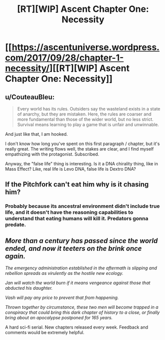 #+TITLE: [RT][WIP] Ascent Chapter One: Necessity

* [[https://ascentuniverse.wordpress.com/2017/09/28/chapter-1-necessity/][[RT][WIP] Ascent Chapter One: Necessity]]
:PROPERTIES:
:Author: TheUtilitaria
:Score: 28
:DateUnix: 1506630575.0
:DateShort: 2017-Sep-28
:END:

** u/CouteauBleu:
#+begin_quote
  Every world has its rules. Outsiders say the wasteland exists in a state of anarchy, but they are mistaken. Here, the rules are coarser and more fundamental than those of the wider world, but no less strict. Survival means learning to play a game that is unfair and unwinnable.
#+end_quote

And just like that, I am hooked.

I don't know how long you've spent on this first paragraph / chapter, but it's really great. The writing flows well, the stakes are clear, and I find myself empathizing with the protagonist. Subscribed.

Anyway, the "false life" thing is interesting. Is it a DNA chirality thing, like in Mass Effect? Like, real life is Levo DNA, false life is Dextro DNA?
:PROPERTIES:
:Author: CouteauBleu
:Score: 8
:DateUnix: 1506651028.0
:DateShort: 2017-Sep-29
:END:


** If the Pitchfork can't eat him why is it chasing him?
:PROPERTIES:
:Author: Sevii
:Score: 5
:DateUnix: 1506659749.0
:DateShort: 2017-Sep-29
:END:

*** Probably because its ancestral environment didn't include true life, and it doesn't have the reasoning capabilities to understand that eating humans will kill it. Predators gonna predate.
:PROPERTIES:
:Score: 4
:DateUnix: 1506691905.0
:DateShort: 2017-Sep-29
:END:


** /More than a century has passed since the world ended, and now it teeters on the brink once again./

/The emergency administration established in the aftermath is slipping and rebellion spreads as virulently as the hostile new ecology./

/Jan will watch the world burn if it means vengeance against those that abducted his daughter./

/Vash will pay any price to prevent that from happening./

/Thrown together by circumstance, these two men will become trapped in a conspiracy that could bring this dark chapter of history to a close, or finally bring about an apocalypse postponed for 165 years./

A hard sci-fi serial. New chapters released every week. Feedback and comments would be extremely helpful.
:PROPERTIES:
:Author: TheUtilitaria
:Score: 4
:DateUnix: 1506630923.0
:DateShort: 2017-Sep-29
:END:
